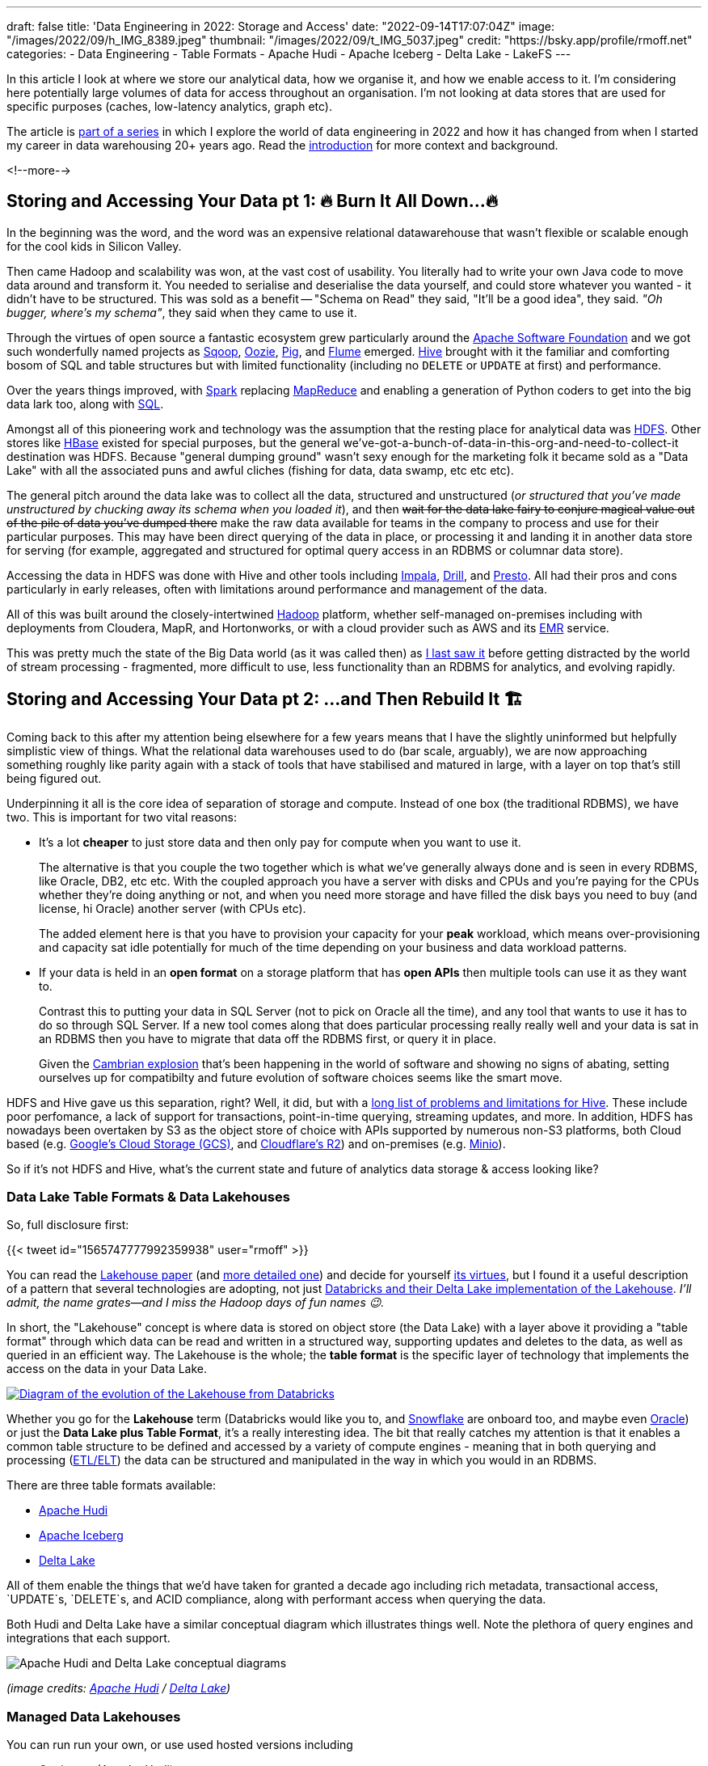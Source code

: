 ---
draft: false
title: 'Data Engineering in 2022: Storage and Access'
date: "2022-09-14T17:07:04Z"
image: "/images/2022/09/h_IMG_8389.jpeg"
thumbnail: "/images/2022/09/t_IMG_5037.jpeg"
credit: "https://bsky.app/profile/rmoff.net"
categories:
- Data Engineering
- Table Formats
- Apache Hudi
- Apache Iceberg
- Delta Lake
- LakeFS
---

:source-highlighter: rouge
:icons: font
:rouge-css: style
:rouge-style: github

In this article I look at where we store our analytical data, how we organise it, and how we enable access to it. I'm considering here potentially large volumes of data for access throughout an organisation. I'm not looking at data stores that are used for specific purposes (caches, low-latency analytics, graph etc).

The article is link:/2022/09/14/stretching-my-legs-in-the-data-engineering-ecosystem-in-2022/[part of a series] in which I explore the world of data engineering in 2022 and how it has changed from when I started my career in data warehousing 20+ years ago. Read the link:/2022/09/14/stretching-my-legs-in-the-data-engineering-ecosystem-in-2022/[introduction] for more context and background.

<!--more-->

## Storing and Accessing Your Data pt 1: 🔥 Burn It All Down…🔥

In the beginning was the word, and the word was an expensive relational datawarehouse that wasn't flexible or scalable enough for the cool kids in Silicon Valley. 

Then came Hadoop and scalability was won, at the vast cost of usability. You literally had to write your own Java code to move data around and transform it. You needed to serialise and deserialise the data yourself, and could store whatever you wanted - it didn't have to be structured. This was sold as a benefit -- "Schema on Read" they said, "It'll be a good idea", they said. _"Oh bugger, where's my schema"_, they said when they came to use it.

Through the virtues of open source a fantastic ecosystem grew particularly around the https://apache.org[Apache Software Foundation] and we got such wonderfully named projects as https://sqoop.apache.org/[Sqoop], https://oozie.apache.org/[Oozie], https://pig.apache.org/[Pig], and https://flume.apache.org/[Flume] emerged. https://hive.apache.org/[Hive] brought with it the familiar and comforting bosom of SQL and table structures but with limited functionality (including no `DELETE` or `UPDATE` at first) and performance. 

Over the years things improved, with https://spark.apache.org/[Spark] replacing https://hadoop.apache.org/[MapReduce] and enabling a generation of Python coders to get into the big data lark too, along with https://spark.apache.org/sql/[SQL].

Amongst all of this pioneering work and technology was the assumption that the resting place for analytical data was https://hadoop.apache.org/[HDFS]. Other stores like https://hbase.apache.org/[HBase] existed for special purposes, but the general we've-got-a-bunch-of-data-in-this-org-and-need-to-collect-it destination was HDFS. Because "general dumping ground" wasn't sexy enough for the marketing folk it became sold as a "Data Lake" with all the associated puns and awful cliches (fishing for data, data swamp, etc etc etc). 

The general pitch around the data lake was to collect all the data, structured and unstructured (_or structured that you've made unstructured by chucking away its schema when you loaded it_), and then +++<del>+++wait for the data lake fairy to conjure magical value out of the pile of data you've dumped there+++</del>+++ make the raw data available for teams in the company to process and use for their particular purposes. This may have been direct querying of the data in place, or processing it and landing it in another data store for serving (for example, aggregated and structured for optimal query access in an RDBMS or columnar data store). 

Accessing the data in HDFS was done with Hive and other tools including https://impala.apache.org/[Impala], https://drill.apache.org/[Drill], and https://prestodb.io/[Presto]. All had their pros and cons particularly in early releases, often with limitations around performance and management of the data. 

All of this was built around the closely-intertwined https://hadoop.apache.org/[Hadoop] platform, whether self-managed on-premises including with deployments from Cloudera, MapR, and Hortonworks, or with a cloud provider such as AWS and its https://aws.amazon.com/emr/[EMR] service. 

This was pretty much the state of the Big Data world (as it was called then) as https://www.rittmanmead.com/blog/2016/12/etl-offload-with-spark-and-amazon-emr-part-5/[I last saw it] before getting distracted by the world of stream processing - fragmented, more difficult to use, less functionality than an RDBMS for analytics, and evolving rapidly. 

## Storing and Accessing Your Data pt 2: …and Then Rebuild It 🏗️

Coming back to this after my attention being elsewhere for a few years means that I have the slightly uninformed but helpfully simplistic view of things. What the relational data warehouses used to do (bar scale, arguably), we are now approaching something roughly like parity again with a stack of tools that have stabilised and matured in large, with a layer on top that's still being figured out. 

Underpinning it all is the core idea of separation of storage and compute. Instead of one box (the traditional RDBMS), we have two. This is important for two vital reasons: 

* It's a lot **cheaper** to just store data and then only pay for compute when you want to use it. 
+
The alternative is that you couple the two together which is what we've generally always done and is seen in every RDBMS, like Oracle, DB2, etc etc. With the coupled approach you have a server with disks and CPUs and you're paying for the CPUs whether they're doing anything or not, and when you need more storage and have filled the disk bays you need to buy (and license, hi Oracle) another server (with CPUs etc). 
+
The added element here is that you have to provision your capacity for your *peak* workload, which means over-provisioning and capacity sat idle potentially for much of the time depending on your business and data workload patterns. 
* If your data is held in an **open format** on a storage platform that has **open APIs** then multiple tools can use it as they want to.
+
Contrast this to putting your data in SQL Server (not to pick on Oracle all the time), and any tool that wants to use it has to do so through SQL Server. If a new tool comes along that does particular processing really really well and your data is sat in an RDBMS then you have to migrate that data off the RDBMS first, or query it in place. 
+
Given the https://en.wikipedia.org/wiki/Cambrian_explosion[Cambrian explosion] that's been happening in the world of software and showing no signs of abating, setting ourselves up for compatibilty and future evolution of software choices seems like the smart move. 

HDFS and Hive gave us this separation, right? Well, it did, but with a https://youtu.be/nWwQMlrjhy0?t=734[long list of problems and limitations for Hive]. These include poor perfomance, a lack of support for transactions, point-in-time querying, streaming updates, and more. In addition, HDFS has nowadays been overtaken by S3 as the object store of choice with APIs supported by numerous non-S3 platforms, both Cloud based (e.g. https://cloud.google.com/storage/docs/interoperability[Google's Cloud Storage (GCS)], and https://developers.cloudflare.com/r2/platform/s3-compatibility/api/[Cloudflare's R2]) and on-premises (e.g. https://min.io/[Minio]). 

So if it's not HDFS and Hive, what's the current state and future of analytics data storage & access looking like? 

### Data Lake Table Formats & Data Lakehouses

So, full disclosure first: 

{{< tweet id="1565747777992359938" user="rmoff" >}}

You can read the https://www.cidrdb.org/cidr2021/papers/cidr2021_paper17.pdf[Lakehouse paper] (and https://www.databricks.com/wp-content/uploads/2020/08/p975-armbrust.pdf[more detailed one]) and decide for yourself https://twitter.com/gwenshap/status/1565771009902256129[its virtues], but I found it a useful description of a pattern that several technologies are adopting, not just https://www.databricks.com/product/data-lakehouse[Databricks and their Delta Lake implementation of the Lakehouse]. _I'll admit, the name grates—and I miss the Hadoop days of fun names 😉._ 

In short, the "Lakehouse" concept is where data is stored on object store (the Data Lake) with a layer above it providing a "table format" through which data can be read and written in a structured way, supporting updates and deletes to the data, as well as queried in an efficient way. The Lakehouse is the whole; the **table format** is the specific layer of technology that implements the access on the data in your Data Lake.

[#img-lakehouse] 
[link=https://www.cidrdb.org/cidr2021/papers/cidr2021_paper17.pdf] 
image::/images/2022/09/lakehouse_dl01.png[Diagram of the evolution of the Lakehouse from Databricks]

Whether you go for the **Lakehouse** term (Databricks would like you to, and https://www.snowflake.com/guides/what-data-lakehouse[Snowflake] are onboard too, and maybe even https://www.oracle.com/uk/data-lakehouse/what-is-data-lakehouse/[Oracle]) or just the **Data Lake plus Table Format**, it's a really interesting idea. The bit that really catches my attention is that it enables a common table structure to be defined and accessed by a variety of compute engines - meaning that in both querying and processing (link:/2022/10/02/data-engineering-in-2022-architectures-terminology/[ETL/ELT]) the data can be structured and manipulated in the way in which you would in an RDBMS. 

There are three table formats available:

* https://hudi.apache.org/[Apache Hudi]
* https://iceberg.apache.org[Apache Iceberg]
* https://delta.io[Delta Lake]

All of them enable the things that we'd have taken for granted a decade ago including rich metadata, transactional access, `UPDATE`s, `DELETE`s, and ACID compliance, along with performant access when querying the data. 

Both Hudi and Delta Lake have a similar conceptual diagram which illustrates things well. Note the plethora of query engines and integrations that each support. 

image::/images/2022/09/hudi_dl01.png[Apache Hudi and Delta Lake conceptual diagrams]

_(image credits: https://hudi.apache.org/[Apache Hudi] / https://delta.io[Delta Lake])_

### Managed Data Lakehouses

You can run run your own, or use used hosted versions including

* https://www.onehouse.ai/[Onehouse] (Apache Hudi)
* https://tabular.io/[Tabular] (Apache Iceberg)
* https://www.databricks.com/[Databricks] (Delta Lake) 
* **GCP**'s https://cloud.google.com/blog/products/data-analytics/unify-data-lakes-and-warehouses-with-biglake-now-generally-available[BigLake] (Iceberg?)

**Azure** have a close partnership with Databricks, so the only major cloud provider missing from this list is **AWS**. They have https://aws.amazon.com/lake-formation/[Lake Formation] and https://docs.aws.amazon.com/lake-formation/latest/dg/governed-tables.html[Governed Tables] which looks similar on the surface but I've not dug into in detail (and Governed Tables aren't even mentioned on AWS' https://aws.amazon.com/blogs/big-data/build-a-lake-house-architecture-on-aws/[Build a Lakehouse Architecture on AWS] blog). 

**Snowflake** recently added support for https://www.snowflake.com/blog/iceberg-tables-powering-open-standards-with-snowflake-innovations/[Iceberg tables] (complementing the existing https://docs.snowflake.com/en/user-guide/tables-external-intro.html#delta-lake-support[support for Delta Lake external tables]), and are https://www.snowflake.com/blog/5-reasons-apache-iceberg/[backing Iceberg] — presumably in part to try and hamper Databricks' Delta Lake (see also their snarky comments about "_Iceberg includes features that are *paid in other table formats_*", "_The Iceberg project is *well-run* open source_" etc, taking a shot at the fact that Delta Lake has paid options, and the majority of committers are from Databricks). 

https://www.dremio.com/[**Dremio**] are also in this space as one of the companies working on https://arrow.apache.org/[Apache Arrow] and providing a fast query engine built on it called Dremio Sonar. I've yet to get my head around their offering, but it looks like on-premises platform as well as hosted, with support for Apache Iceberg and Delta Lake. They've got a rich set of resources in their https://www.dremio.com/subsurface/[Subsurface] resource area.

**Oracle** being Oracle are not ones to miss up the chance to jump on a buzzword or marketing bandwagon. Their version of the Lakehouse however looks to be to stick their Autonomous Data Warehouse (it's self driving! self healing!) on top of a data lake - kinda like Snowflake have done, but without the open table format support of Apache Iceberg. The huge downside to this is that without the open table format there's zero interoperability with other query & processing engines - something Oracle are presumably not in a rush to enable.   

### Storage Formats

Regardless of which _table format_ you implement, you still store your data in a format appropriate for its use - and that format is separate from the table format (confused yet? you might be). Different table formats support different storage formats but in general you'll see various open formats used: 

* Probably something like https://avro.apache.org/[Avro] for structure data that's still to be processed
* A columnar format such as https://parquet.apache.org/[Parquet] or https://orc.apache.org/[Orc] for data that's going to be queried
* It could also just be JSON (hell, use CSV if you really must)

Regardless of the format, the data is stored on storage with an open API (or at least one which is widely supported by most tools) - S3 becomes the de facto choice here.

### Reading more about Table Formats & Lakehouses

Here are some good explanations, deep-dives, and comparison posts covering the three formats: 

* https://dacort.dev/posts/modern-data-lake-storage-layers/[An Introduction to Modern Data Lake Storage Layers] - https://twitter.com/dacort[Damon Cortesi] (AWS)
* Comparison of Data Lake Table Formats https://www.dremio.com/subsurface/comparison-of-data-lake-table-formats-iceberg-hudi-and-delta-lake/[blog] / https://www.dremio.com/subsurface/subsurface-meetup-comparison-of-data-lakehouse-table-formats/[video] - https://twitter.com/AMdatalakehouse[Alex Merced] (Dremio)
* https://www.onehouse.ai/blog/apache-hudi-vs-delta-lake-vs-apache-iceberg-lakehouse-feature-comparison[Apache Hudi vs Delta Lake vs Apache Iceberg - Lakehouse Feature Comparison] - https://www.linkedin.com/in/lakehouse/[Kyle Weller] (Onehouse)
* https://lakefs.io/hudi-iceberg-and-delta-lake-data-lake-table-formats-compared/[Hudi, Iceberg and Delta Lake: Data Lake Table Formats Compared] - https://www.linkedin.com/in/paulsingman/[Paul Singman] (LakeFS)

### A Note About Open Formats

Whether we're talking data lakes, Lakehouses, or other ways of storing data, open formats are important. A closed-format vendor will tell you that it's just the "vendor lockin bogeyman man" pitch and how often do you re-platform anyway. I would reframe it away from this and suggest that just as with tools such as Apache Kafka, an open format enables you to keep your data in a neutral place, accessible by many different tools and technologies. Why do so many support it? Because it's open! 

In a technology landscape which has not stopped moving at this pace for several years now and probably won't for many more, the alternative to an open format is betting big on a closed platform and hoping that nothing better comes along in the envisaged lifetime of the data platform. Open formats give you the flexibility to hedge your bets, to evaluate newer tools and technologies as they come along, and to not be beholden to a particular vendor or technology if it falls behind what you need. 

In previous times the use of an open format may have been moot given the dearth of alternatives when it came to processing the data—never mind the fact that the storage of data was usually coupled to the compute making it even more irrelevant. Nowadays there are multiple "big hitters" in each processing category with a dozen other options nibbling at their feet. Using a open format gives you the freedom to trial whichever ones you want to. 

Just a tip to vendors: that's great if you're embracing open formats, but check your hubris if you start to brag about it whilst simultaneously throwing FUD at open source. https://www.linkedin.com/posts/robinmoffatt_choosing-open-wisely-snowflake-blog-activity-6973309528628973568-gjOJ?utm_source=share&utm_medium=member_desktop[Just sayin'].

## `git` For Data with LakeFS

Leaving aside table formats and lakehouses for the moment—and coming back to the big picture of how we store and access data nowadays—one idea that's caught my attention is that of being able to apply git-like semantics *to the data itself*. Here's a copy of https://twitter.com/rmoff/status/1567829714865102853[a recent Twitter thread that I wrote]. 

'''
Having https://www.youtube.com/watch?v=uixZ7NcGoeE[watched @gwenshap and @ozkatz100 talk about "git for data"] I would definitely say is a serious idea.
However to the point at the end of the video, RTFM—it took reading https://docs.lakefs.io/using_lakefs/data-devenv.html[page from the docs] and some other pages subsequently to really grok the concept in practice.

Where I struggled at first with the git analogy alone was that data changes, and I couldn't see how branch/merge fitted into that outside of the idea of branching for throwaway testing alone. The https://www.youtube.com/watch?v=uixZ7NcGoeE&t=1401s[1PB accidental deletion example] was useful for illustrating the latter point for sure. 

But then reading https://docs.lakefs.io/understand/roadmap.html#improved-streaming-support-for-apache-kafka[this page] made me realise that I was thinking about the whole thing from a streaming PoV—when actually the idea of running a batch against a branch with a hook to validate and then merge is a freakin awesome idea

(As the roadmap issue notes, doing this for streaming data is conceptually possible but more complex to implement.) 

I'm also still trying to think through the implications of https://docs.lakefs.io/understand/model.html#merge[merging one branch into another] in which there are changes; can data really be treated the same as code in that sense, or could one end up with inconsistent data sets?

Lastly, having been reading up on table formats, I'd be interested to dig into quite how much LakeFS works already with them vs roadmap alone (the docs are not entirely consistent on this point)—but with both in place it sounds like a fantastic place for data eng to be heading. 

'''

The "git for data" pitch is a great way to articulate things, but it also shifted my brain off some of the central uses. For code, `git` is an integral part of the development process but once it hits Production `git` steps back from an active role. However, in the case of LakeFS some of their most exciting use cases are _as part of the Production data process_. https://docs.lakefs.io/understand/roadmap.html#improved-streaming-support-for-apache-kafka[The docs] have several examples which I think are just great: 

* When your batch pipeline runs, it does so against a branch of the data. Before merging that branch back into trunk, a hook can be configured to do various data quality checks (just as you'd configure hooks in GitHub etc to check for code quality, test suites, etc etc). This could be things like checking for PII slipping through, or simply "did we process the approximate number of records that we would expect". If that kind of check fails because the source data's gone bad or failed up stream then you potentially save yourself a ton of unpicking that you'd have to do if it's updated directly in the Production data lake. 
* As above, the batch pipeline creates a new branch when it runs, and when (or if) it completes successfully and merges that back into the trunk, that merge can have attached to it a bunch of metadata to do with the pipeline execution. What version of the code was it running, what version of the underlying frameworks on which it executed, and so on. Invaluable for tracing particular problems at a later date. 

_I kicked the tyres on LakeFS and wrote about it link:/2022/09/16/data-engineering-in-2022-exploring-lakefs-with-jupyter-and-pyspark/[here]_

'''

## Data Engineering in 2022

* link:/2022/09/14/stretching-my-legs-in-the-data-engineering-ecosystem-in-2022/[Introduction]
// * link:/2022/09/14/data-engineering-in-2022-storage-and-access/[Storage and Access]
* link:/2022/09/16/data-engineering-in-2022-exploring-lakefs-with-jupyter-and-pyspark/[Exploring LakeFS with Jupyter and PySpark]
* link:/2022/10/02/data-engineering-in-2022-architectures-terminology/[Architectures & Terminology]
* link:/2022/10/20/data-engineering-in-2022-exploring-dbt-with-duckdb/[Exploring dbt with DuckDB]
* link:/2022/10/24/data-engineering-in-2022-wrangling-the-feedback-data-from-current-22-with-dbt[Wrangling the feedback data from Current 22 with dbt]
* link:/2022/11/08/data-engineering-in-2022-elt-tools/[ELT tools]
* Query & Transformation Engines [TODO]
* link:/2022/09/14/data-engineering-resources/[Resources]

